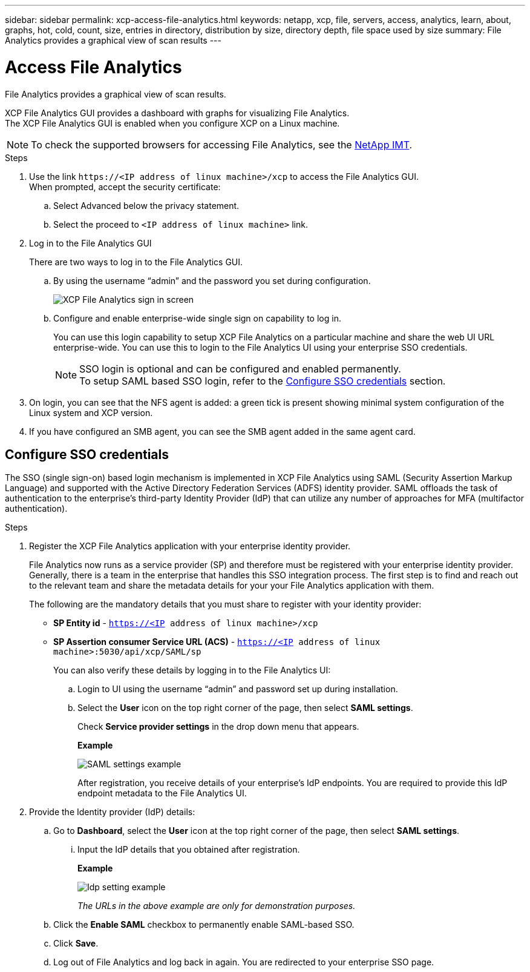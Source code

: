 ---
sidebar: sidebar
permalink: xcp-access-file-analytics.html
keywords: netapp, xcp, file, servers, access, analytics, learn, about, graphs, hot, cold, count, size, entries in directory, distribution by size, directory depth, file space used by size
summary: File Analytics provides a graphical view of scan results
---

= Access File Analytics
:hardbreaks:
:nofooter:
:icons: font
:linkattrs:
:imagesdir: ./media/

[.lead]
File Analytics provides a graphical view of scan results.

XCP File Analytics GUI provides a dashboard with graphs for visualizing File Analytics.
The XCP File Analytics GUI is enabled when you configure XCP on a Linux machine.

NOTE: To check the supported browsers for accessing File Analytics, see the link:https://mysupport.netapp.com/matrix/[NetApp IMT^].

.Steps

. Use the link `\https://<IP address of linux machine>/xcp` to access the File Analytics GUI.
When prompted, accept the security certificate:
.. Select Advanced below the privacy statement.
..	Select the proceed to `<IP address of linux machine>` link.
. Log in to the File Analytics GUI
+
There are two ways to log in to the File Analytics GUI.
+
.. By using the username “admin” and the password you set during configuration.
+
image:xcp_image2.png[XCP File Analytics sign in screen]
+
.. Configure and enable enterprise-wide single sign on capability to log in.
+
You can use this login capability to setup XCP File Analytics on a particular machine and share the web UI URL enterprise-wide. You can use this to login to the File Analytics UI using your enterprise SSO credentials. 
+
NOTE: SSO login is optional and can be configured and enabled permanently. 
To setup SAML based SSO login, refer to the  <<Configure SSO credentials>> section.

. On login, you can see that the NFS agent is added: a green tick is present showing minimal system configuration of the Linux system and XCP version.
.	If you have configured an SMB agent, you can see the SMB agent added in the same agent card.

== Configure SSO credentials

The SSO (single sign-on) based login mechanism is implemented in XCP File Analytics using SAML (Security Assertion Markup Language) and supported with the Active Directory Federation Services (ADFS) identity provider. SAML offloads the task of authentication to the enterprise's third-party Identity Provider (IdP) that can utilize any number of approaches for MFA (multifactor authentication). 

.Steps

. Register the XCP File Analytics application with your enterprise identity provider.
+
File Analytics now runs as a service provider (SP) and therefore must be registered with your enterprise identity provider. Generally, there is a team in the enterprise that handles this SSO integration process. The first step is to find and reach out to the relevant team and share the metadata details for your your File Analytics application with them.
+
The following are the mandatory details that you must share to register with your identity provider: 
+
* *SP Entity id* - `https://<IP address of linux machine>/xcp`
* *SP Assertion consumer Service URL (ACS)* - `https://<IP address of linux machine>:5030/api/xcp/SAML/sp`
+
You can also verify these details by logging in to the File Analytics UI:
+
.. Login to UI using the username “admin” and password set up during installation.
+
.. Select the *User* icon on the top right corner of the page, then select *SAML settings*. 
+
Check *Service provider settings* in the drop down menu that appears.
+
*Example*
+
image:xcp_image18.png[SAML settings example]
+
After registration, you receive details of your enterprise's IdP endpoints. You are required to provide this IdP endpoint metadata to the File Analytics UI. 

. Provide the Identity provider (IdP) details:
.. Go to *Dashboard*, select the *User* icon at the top right corner of the page, then select *SAML settings*.
+
... Input the IdP details that you obtained after registration.
+
*Example*
+
image:xcp_image19.png[Idp setting example]
+
_The URLs in the above example are only for demonstration purposes._
+
.. Click the *Enable SAML* checkbox to permanently enable SAML-based SSO.
.. Click *Save*.
.. Log out of File Analytics and log back in again. You are redirected to your enterprise SSO page.

